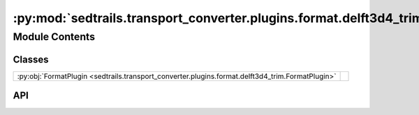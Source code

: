 :py:mod:`sedtrails.transport_converter.plugins.format.delft3d4_trim`
====================================================================

.. py:module:: sedtrails.transport_converter.plugins.format.delft3d4_trim

.. autodoc2-docstring:: sedtrails.transport_converter.plugins.format.delft3d4_trim
   :allowtitles:

Module Contents
---------------

Classes
~~~~~~~

.. list-table::
   :class: autosummary longtable
   :align: left

   * - :py:obj:`FormatPlugin <sedtrails.transport_converter.plugins.format.delft3d4_trim.FormatPlugin>`
     - .. autodoc2-docstring:: sedtrails.transport_converter.plugins.format.delft3d4_trim.FormatPlugin
          :summary:

API
~~~

.. py:class:: FormatPlugin
   :canonical: sedtrails.transport_converter.plugins.format.delft3d4_trim.FormatPlugin

   Bases: :py:obj:`sedtrails.transport_converter.plugins.BaseFormatPlugin`

   .. autodoc2-docstring:: sedtrails.transport_converter.plugins.format.delft3d4_trim.FormatPlugin

   .. py:method:: convert(*args, **kwargs) -> sedtrails.transport_converter.sedtrails_data.SedtrailsData
      :canonical: sedtrails.transport_converter.plugins.format.delft3d4_trim.FormatPlugin.convert
      :abstractmethod:

      .. autodoc2-docstring:: sedtrails.transport_converter.plugins.format.delft3d4_trim.FormatPlugin.convert
